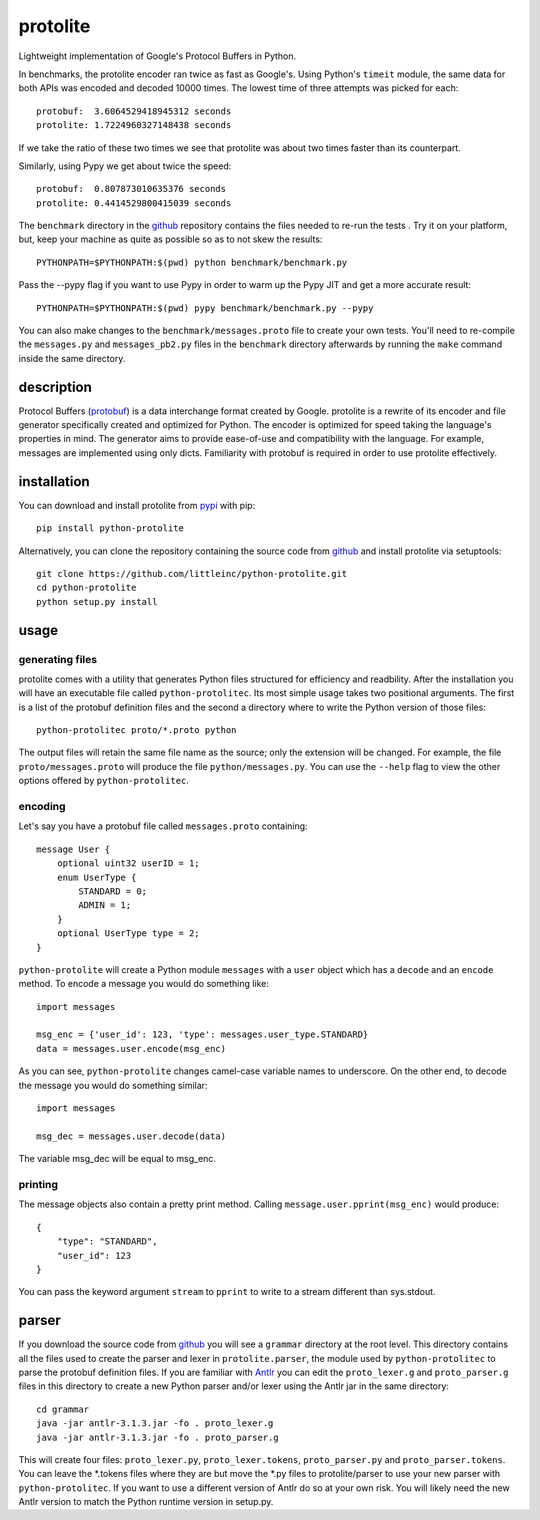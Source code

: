 =========
protolite
=========

Lightweight implementation of Google's Protocol Buffers in Python.

In benchmarks, the protolite encoder ran twice as fast as
Google's. Using Python's ``timeit`` module, the same data for both APIs was
encoded and decoded 10000 times. The lowest time of three attempts was
picked for each::

    protobuf:  3.6064529418945312 seconds
    protolite: 1.7224960327148438 seconds

If we take the ratio of these two times we see that protolite was
about two times faster than its counterpart.

Similarly, using Pypy we get about twice the speed::

    protobuf:  0.807873010635376 seconds
    protolite: 0.4414529800415039 seconds

The ``benchmark`` directory in the github_ repository contains the
files needed to re-run the tests . Try it on your platform, but, keep
your machine as quite as possible so as to not skew the results::

    PYTHONPATH=$PYTHONPATH:$(pwd) python benchmark/benchmark.py

Pass the --pypy flag if you want to use Pypy in order to warm up the
Pypy JIT and get a more accurate result::

    PYTHONPATH=$PYTHONPATH:$(pwd) pypy benchmark/benchmark.py --pypy

You can also make changes to the ``benchmark/messages.proto`` file to create
your own tests. You'll need to re-compile the ``messages.py`` and
``messages_pb2.py`` files in the ``benchmark`` directory afterwards by running
the ``make`` command inside the same directory.


description
===========

Protocol Buffers (protobuf_) is a data interchange format created by
Google. protolite is a rewrite of its encoder and file generator
specifically created and optimized for Python. The encoder is
optimized for speed taking the language's properties in mind. The
generator aims to provide ease-of-use and compatibility with the
language. For example, messages are implemented using only
dicts. Familiarity with protobuf is required in order to use protolite
effectively.


installation
============

You can download and install protolite from pypi_ with pip::

    pip install python-protolite

Alternatively, you can clone the repository containing the source code
from github_ and install protolite via setuptools::

    git clone https://github.com/littleinc/python-protolite.git
    cd python-protolite
    python setup.py install

usage
=====

generating files
----------------

protolite comes with a utility that generates Python files structured
for efficiency and readbility. After the installation you will have an
executable file called ``python-protolitec``. Its most simple usage
takes two positional arguments. The first is a list of the protobuf
definition files and the second a directory where to write the Python
version of those files::

    python-protolitec proto/*.proto python

The output files will retain the same file name as the source; only the
extension will be changed. For example, the file ``proto/messages.proto``
will produce the file ``python/messages.py``. You can use the ``--help``
flag to view the other options offered by ``python-protolitec``.

encoding
--------

Let's say you have a protobuf file called ``messages.proto`` containing::

    message User {
        optional uint32 userID = 1;
        enum UserType {
            STANDARD = 0;
            ADMIN = 1;
        }
        optional UserType type = 2;
    }

``python-protolite`` will create a Python module ``messages`` with a ``user``
object which has a ``decode`` and  an ``encode`` method. To encode a
message you would do something like::

    import messages

    msg_enc = {'user_id': 123, 'type': messages.user_type.STANDARD}
    data = messages.user.encode(msg_enc)

As you can see, ``python-protolite`` changes camel-case variable names to
underscore. On the other end, to decode the message you would do
something similar::

    import messages

    msg_dec = messages.user.decode(data)

The variable msg_dec will be equal to msg_enc.

printing
--------

The message objects also contain a pretty print method. Calling
``message.user.pprint(msg_enc)`` would produce::

    {
        "type": "STANDARD",
        "user_id": 123
    }


You can pass the keyword argument ``stream`` to ``pprint`` to write to
a stream different than sys.stdout.

parser
======

If you download the source code from github_ you will see a
``grammar`` directory at the root level. This directory contains all
the files used to create the parser and lexer in ``protolite.parser``,
the module used by ``python-protolitec`` to parse the protobuf
definition files. If you are familiar with Antlr_ you can edit the
``proto_lexer.g`` and ``proto_parser.g`` files in this directory to create a
new Python parser and/or lexer using the Antlr jar in the same directory::

    cd grammar
    java -jar antlr-3.1.3.jar -fo . proto_lexer.g
    java -jar antlr-3.1.3.jar -fo . proto_parser.g

This will create four files:  ``proto_lexer.py``,
``proto_lexer.tokens``, ``proto_parser.py`` and
``proto_parser.tokens``. You can leave the \*.tokens files where they
are but move the \*.py files to protolite/parser to use your new parser
with ``python-protolitec``. If you want to use a different version of
Antlr do so at your own risk. You will likely need the new Antlr
version to match the Python runtime version in setup.py.

.. _protobuf:  https://code.google.com/p/protobuf
.. _pypi: https://pypi.python.org/pypi/python-protolite
.. _github: https://github.com/littleinc/python-protolite
.. _antlr: http://antlr3.org/
